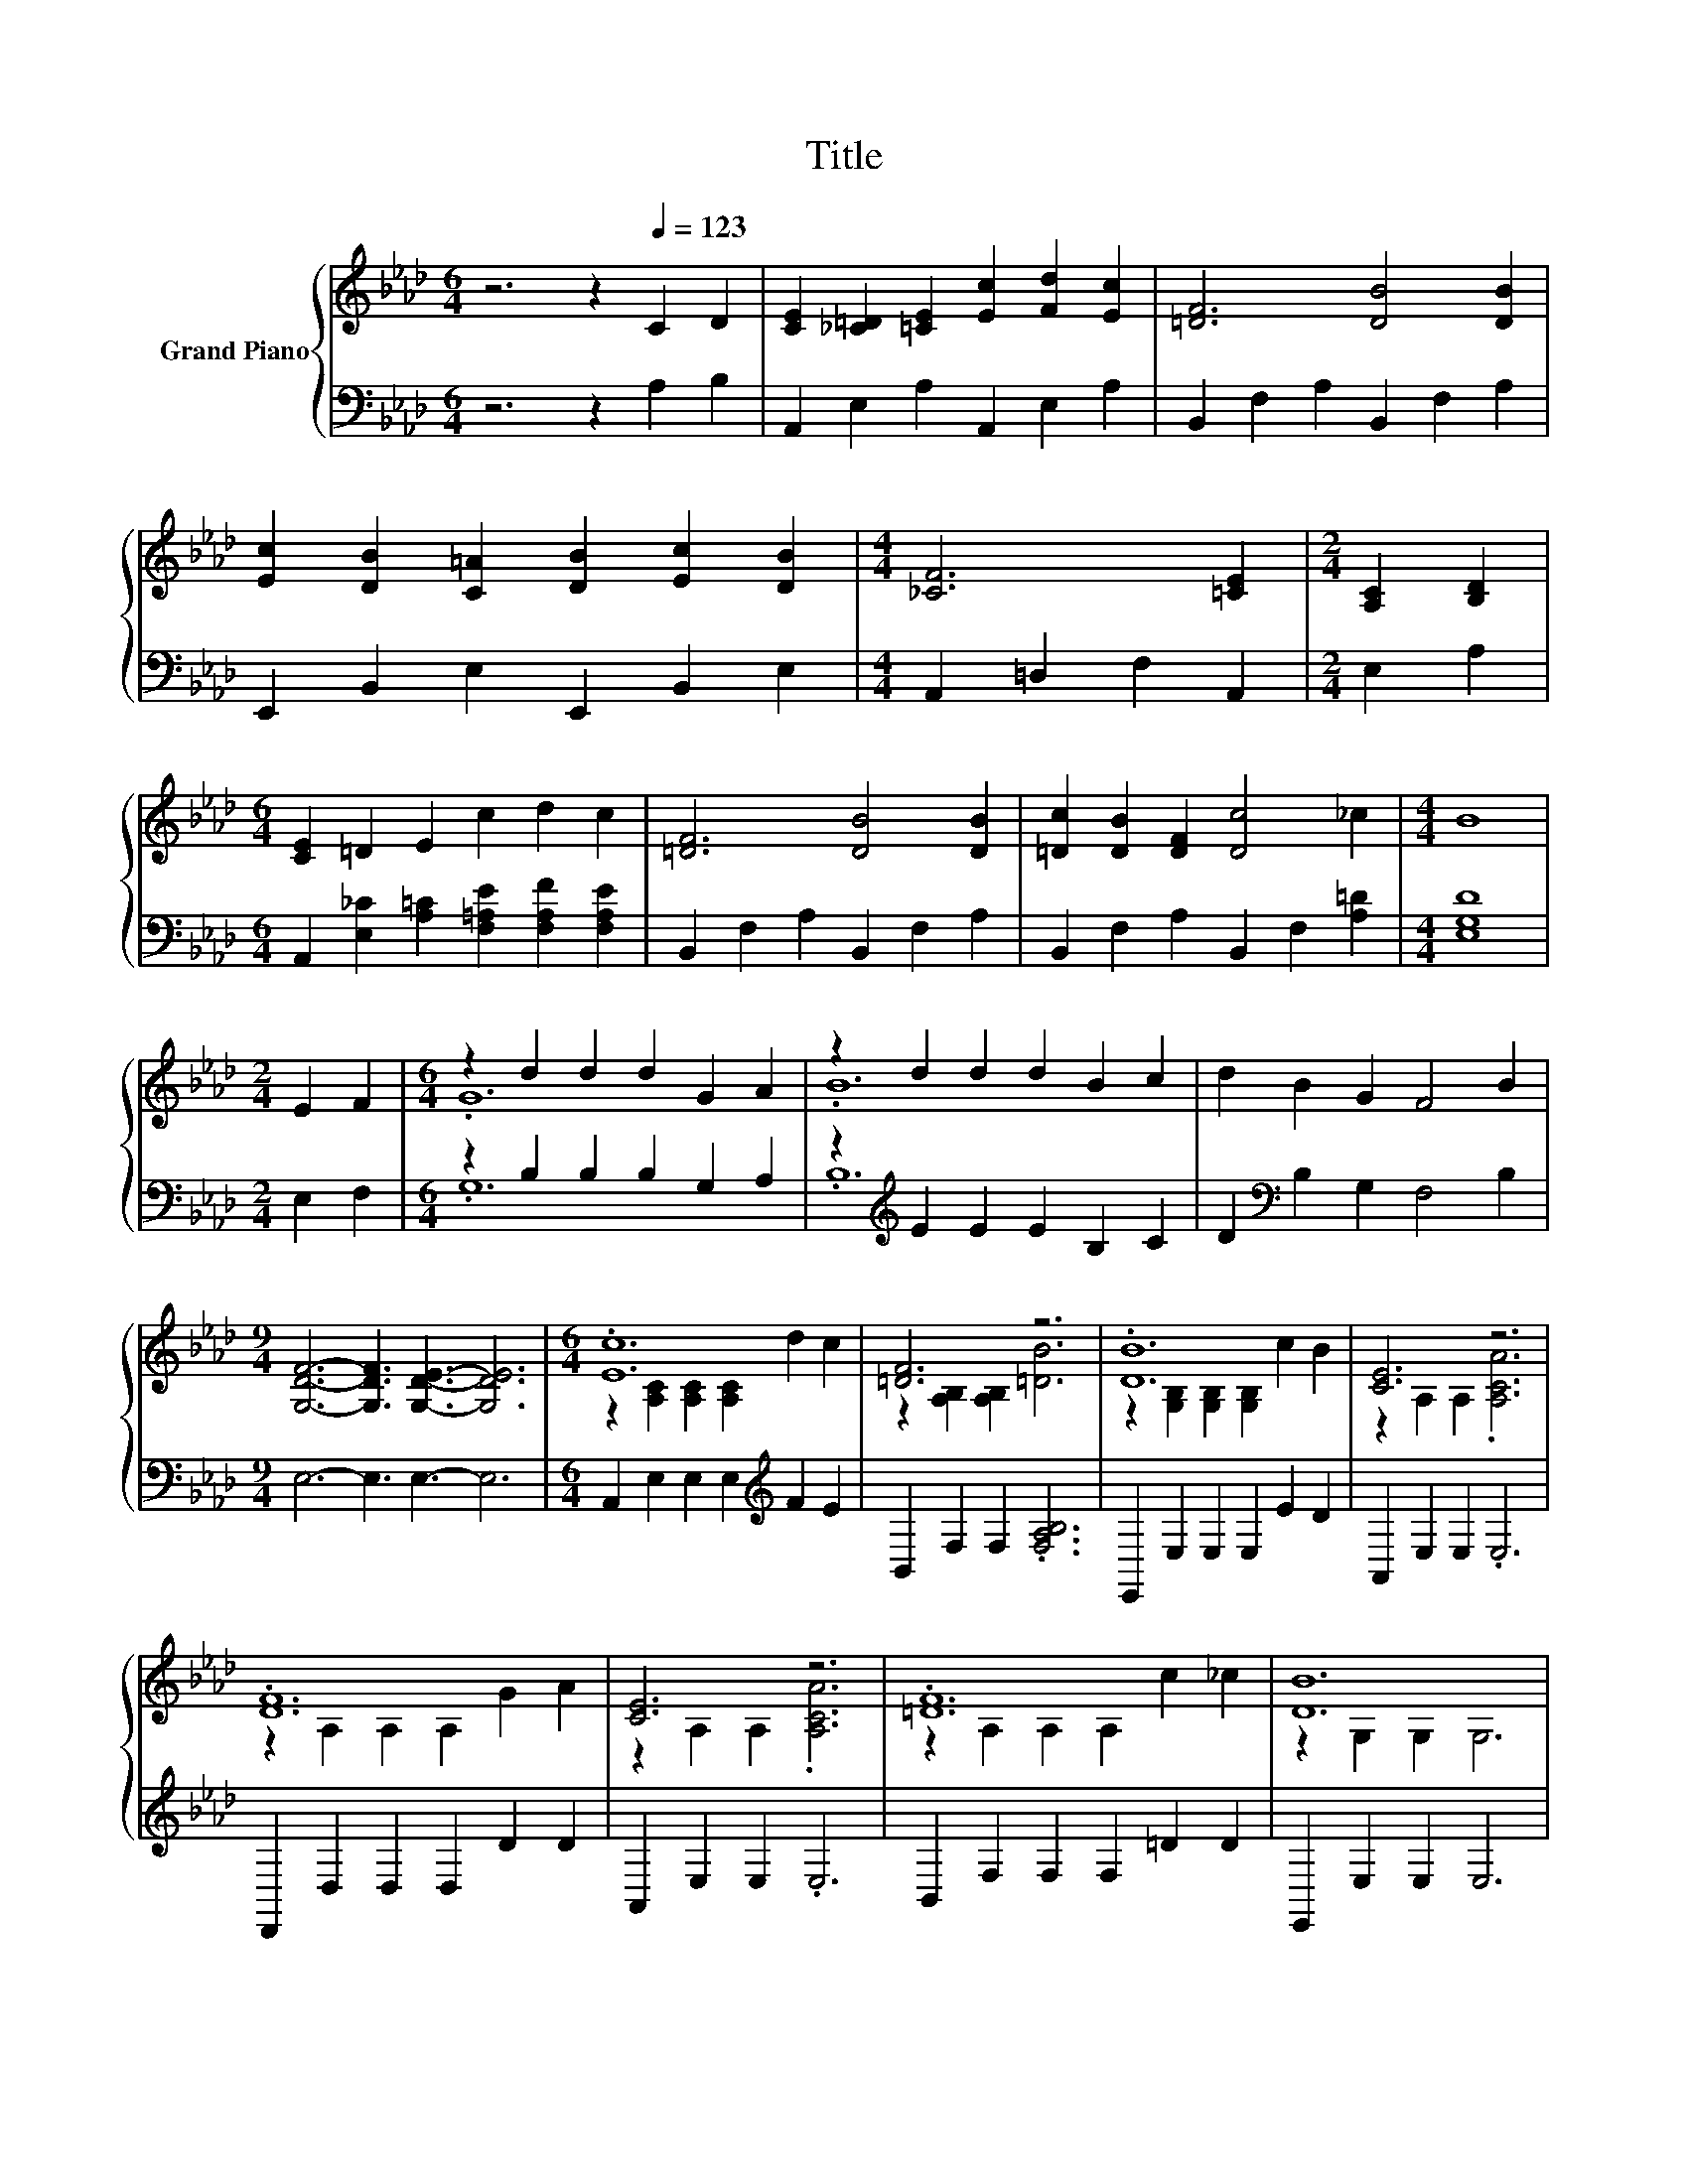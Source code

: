 X:1
T:Title
%%score { ( 1 3 ) | ( 2 4 ) }
L:1/8
M:6/4
K:Ab
V:1 treble nm="Grand Piano"
V:3 treble 
V:2 bass 
V:4 bass 
V:1
 z6 z2[Q:1/4=123] C2 D2 | [CE]2 [_C=D]2 [=CE]2 [Ec]2 [Fd]2 [Ec]2 | [=DF]6 [DB]4 [DB]2 | %3
 [Ec]2 [DB]2 [C=A]2 [DB]2 [Ec]2 [DB]2 |[M:4/4] [_CF]6 [=CE]2 |[M:2/4] [A,C]2 [B,D]2 | %6
[M:6/4] [CE]2 =D2 E2 c2 d2 c2 | [=DF]6 [DB]4 [DB]2 | [=Dc]2 [DB]2 [DF]2 [Dc]4 _c2 |[M:4/4] B8 | %10
[M:2/4] E2 F2 |[M:6/4] z2 d2 d2 d2 G2 A2 | z2 d2 d2 d2 B2 c2 | d2 B2 G2 F4 B2 | %14
[M:9/4] [G,DF]6- [G,DF]3 [G,DE]3- [G,DE]6 |[M:6/4] .[Ec]12 | [=DF]6 z6 | .[DB]12 | [CE]6 z6 | %19
 .[DF]12 | [CE]6 z6 | .[=DF]12 | [DB]12 | .[ce]12 | [F=d]6 z6 | .[Bd]12 | [Ec]6 z6 | .[Fd]12 | %28
 [Ec]2 [Fc]2 [Gc]2 [Ac]2 d2 e2 | [df]6 [Ge]6 |[M:9/8] [CAc]8- [CAc] |] %31
V:2
 z6 z2 A,2 B,2 | A,,2 E,2 A,2 A,,2 E,2 A,2 | B,,2 F,2 A,2 B,,2 F,2 A,2 | %3
 E,,2 B,,2 E,2 E,,2 B,,2 E,2 |[M:4/4] A,,2 =D,2 F,2 A,,2 |[M:2/4] E,2 A,2 | %6
[M:6/4] A,,2 [E,_C]2 [A,=C]2 [F,=A,E]2 [F,A,F]2 [F,A,E]2 | B,,2 F,2 A,2 B,,2 F,2 A,2 | %8
 B,,2 F,2 A,2 B,,2 F,2 [A,=D]2 |[M:4/4] [E,G,D]8 |[M:2/4] E,2 F,2 |[M:6/4] z2 B,2 B,2 B,2 G,2 A,2 | %12
 z2[K:treble] E2 E2 E2 B,2 C2 | D2[K:bass] B,2 G,2 F,4 B,2 |[M:9/4] E,6- E,3 E,3- E,6 | %15
[M:6/4] A,,2 E,2 E,2 E,2[K:treble] F2 E2 | B,,2 F,2 F,2 .[F,A,B,]6 | E,,2 E,2 E,2 E,2 E2 D2 | %18
 A,,2 E,2 E,2 .E,6 | D,,2 D,2 D,2 D,2 D2 D2 | A,,2 E,2 E,2 .E,6 | B,,2 F,2 F,2 F,2 =D2 D2 | %22
 E,,2 E,2 E,2 E,6 | A,,2 E,2 E,2 E,2[K:treble] d2 c2 | B,,2 F,2 F,2 .[F,A,B,]6 | %25
 E,,2 E,2 E,2 E,2[K:treble] c2 B2 | A,,2 E,2 E,2 .[E,A,C]6 | D,2 F,2 F,2 F,2[K:treble] G2 A2 | %28
 A,,2 [E,A,C]2 [E,A,C]2 [E,A,C]2[K:treble] B2 c2 | E,,2 E,2 E,2 E,,2 E,2 E,2 | %30
[M:9/8] [A,,A,]8- [A,,A,] |] %31
V:3
 x12 | x12 | x12 | x12 |[M:4/4] x8 |[M:2/4] x4 |[M:6/4] x12 | x12 | x12 |[M:4/4] x8 |[M:2/4] x4 | %11
[M:6/4] .G12 | .B12 | x12 |[M:9/4] x18 |[M:6/4] z2 [A,C]2 [A,C]2 [A,C]2 d2 c2 | %16
 z2 [A,B,]2 [A,B,]2 [=DB]6 | z2 [G,B,]2 [G,B,]2 [G,B,]2 c2 B2 | z2 A,2 A,2 .[A,CA]6 | %19
 z2 A,2 A,2 A,2 G2 A2 | z2 A,2 A,2 .[A,CA]6 | z2 A,2 A,2 A,2 c2 _c2 | z2 G,2 G,2 G,6 | %23
 z2 [A,C]2 [A,C]2 [A,C]2 f2 e2 | z2 [A,B,]2 [A,B,]2 [B=d]6 | z2 [G,B,]2 [G,B,]2 [G,B,]2 e2 d2 | %26
 z2 [A,C]2 [A,C]2 [Ac]6 | z2 [A,D]2 [A,D]2 [A,D]2 d2 d2 | x12 | z2 [G,D]2 [G,D]2 z2 [G,D]2 [G,D]2 | %30
[M:9/8] x9 |] %31
V:4
 x12 | x12 | x12 | x12 |[M:4/4] x8 |[M:2/4] x4 |[M:6/4] x12 | x12 | x12 |[M:4/4] x8 |[M:2/4] x4 | %11
[M:6/4] .G,12 | .B,12[K:treble] | x2[K:bass] x10 |[M:9/4] x18 |[M:6/4] x8[K:treble] x4 | x12 | %17
 x12 | x12 | x12 | x12 | x12 | x12 | x8[K:treble] x4 | x12 | x8[K:treble] x4 | x12 | %27
 x8[K:treble] x4 | x8[K:treble] x4 | x12 |[M:9/8] x9 |] %31


